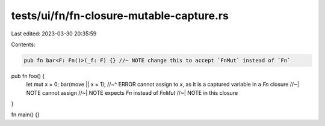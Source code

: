tests/ui/fn/fn-closure-mutable-capture.rs
=========================================

Last edited: 2023-03-30 20:35:59

Contents:

.. code-block:: rs

    pub fn bar<F: Fn()>(_f: F) {} //~ NOTE change this to accept `FnMut` instead of `Fn`

pub fn foo() {
    let mut x = 0;
    bar(move || x = 1);
    //~^ ERROR cannot assign to `x`, as it is a captured variable in a `Fn` closure
    //~| NOTE cannot assign
    //~| NOTE expects `Fn` instead of `FnMut`
    //~| NOTE in this closure
}

fn main() {}


